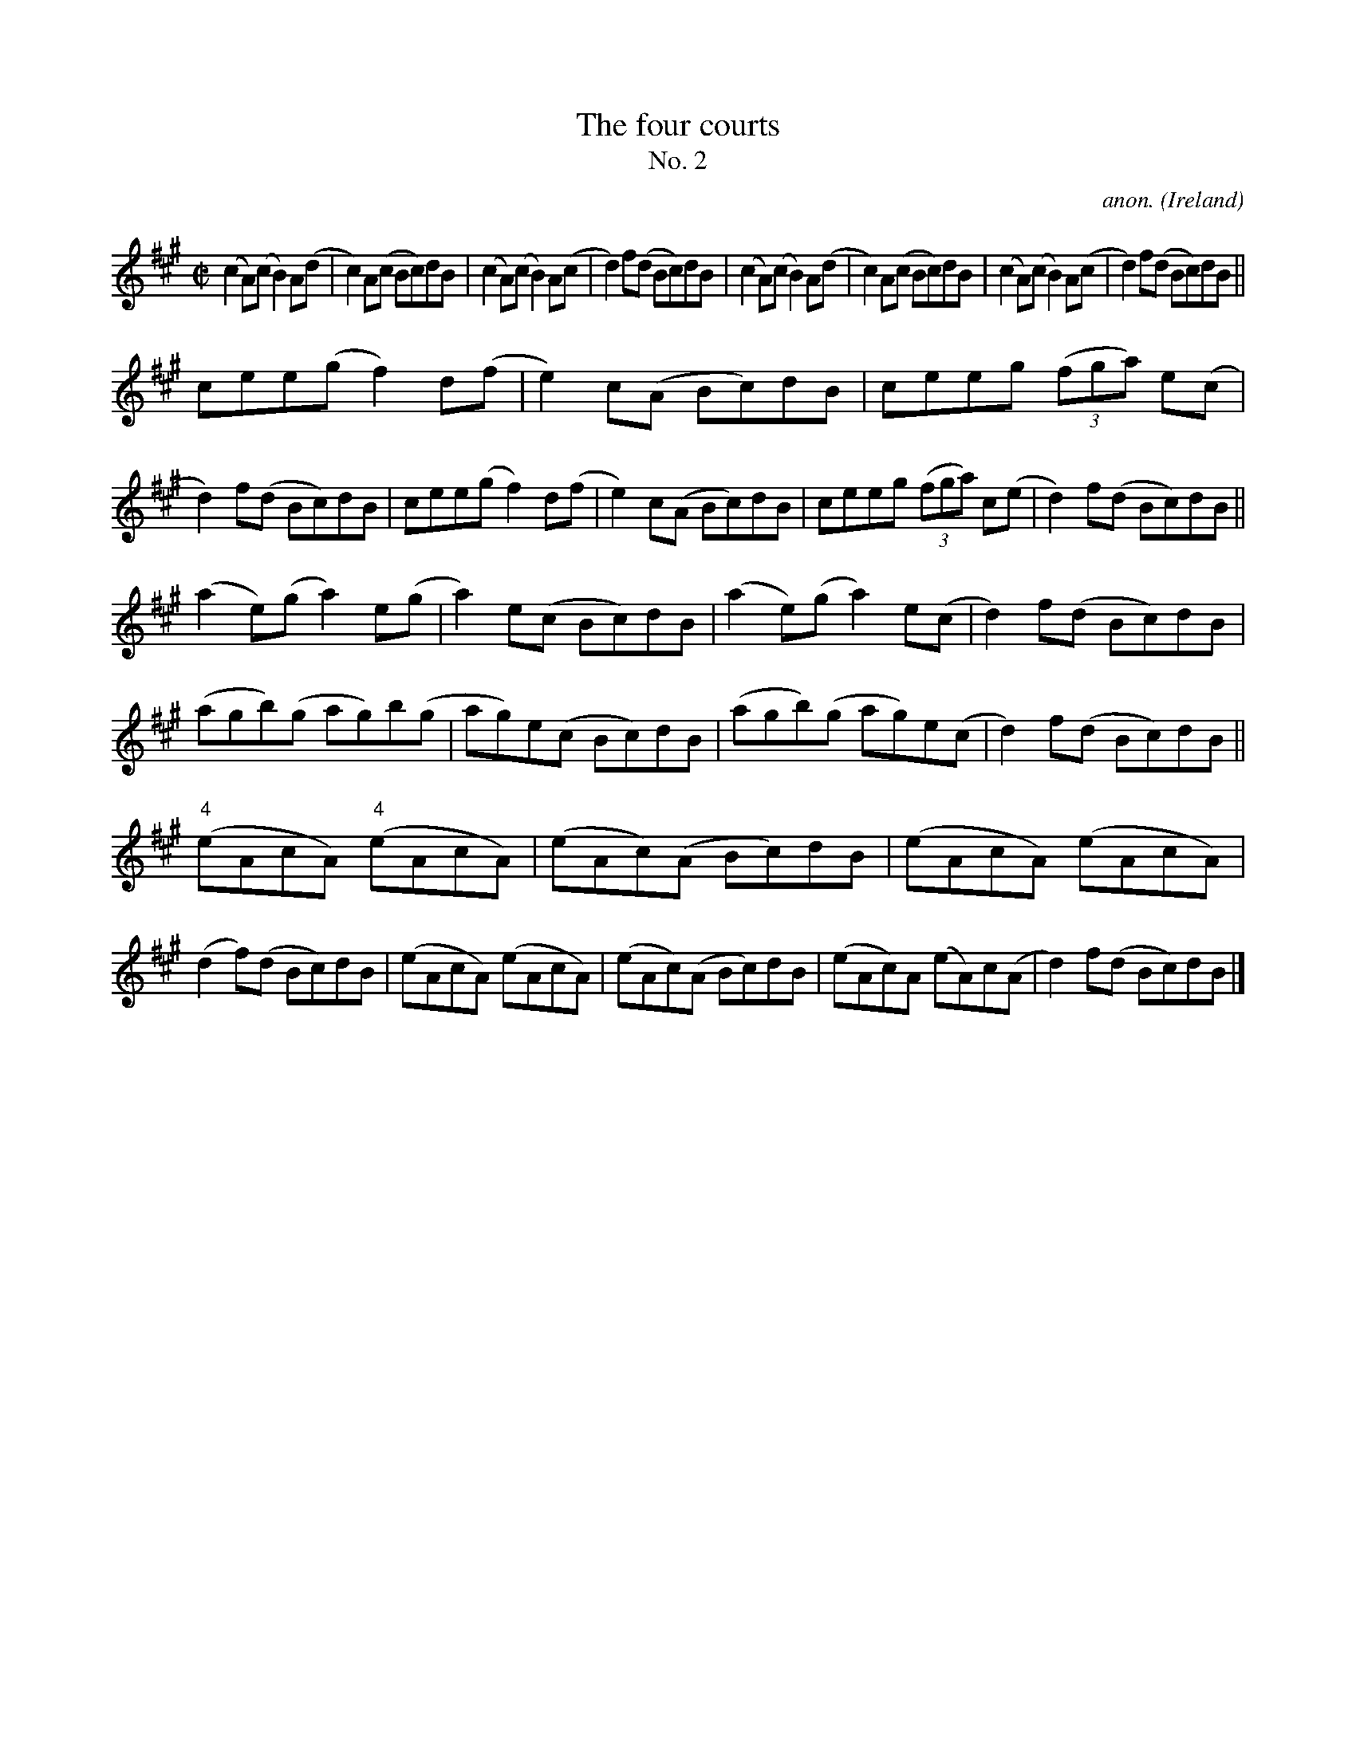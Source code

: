 X:641
T:The four courts
T:No. 2
C:anon.
O:Ireland
B:Francis O'Neill: "The Dance Music of Ireland" (1907) no. 641
R:Reel
M:C|
L:1/8
K:A
(c2A)(c B2)A(d|c2)A(c Bc)dB|(c2A)(c B2)A(c|d2)f(d Bc)dB|(c2A)(c B2)A(d|c2)A(c Bc)dB|(c2A)(c B2)A(c|d2)f(d Bc)dB||
cee(g f2)d(f|e2)c(A Bc)dB|ceeg (3(fga) e(c|d2)f(d Bc)dB|cee(g f2)d(f|e2)c(A Bc)dB|ceeg (3(fga) c(e|d2) f(d Bc)dB||
(a2e)(g a2)e(g|a2) e(c Bc)dB|(a2e)(g a2)e(c|d2)f(d Bc)dB|(agb)(g ag)b(g|ag)e(c Bc)dB|(agb)(g ag)e(c|d2)f(d Bc)dB||
("^4"eAcA) ("^4"eAcA)|(eAc)(A Bc)dB|(eAcA) (eAcA)|(d2f)(d Bc)dB|(eAcA) (eAcA)|(eAc)(A Bc)dB|(eAc)A (eA)c(A|d2)f(d Bc)dB|]
